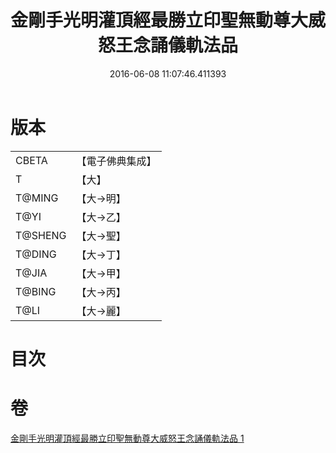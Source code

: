 #+TITLE: 金剛手光明灌頂經最勝立印聖無動尊大威怒王念誦儀軌法品 
#+DATE: 2016-06-08 11:07:46.411393

* 版本
 |     CBETA|【電子佛典集成】|
 |         T|【大】     |
 |    T@MING|【大→明】   |
 |      T@YI|【大→乙】   |
 |   T@SHENG|【大→聖】   |
 |    T@DING|【大→丁】   |
 |     T@JIA|【大→甲】   |
 |    T@BING|【大→丙】   |
 |      T@LI|【大→麗】   |

* 目次

* 卷
[[file:KR6j0426_001.txt][金剛手光明灌頂經最勝立印聖無動尊大威怒王念誦儀軌法品 1]]

